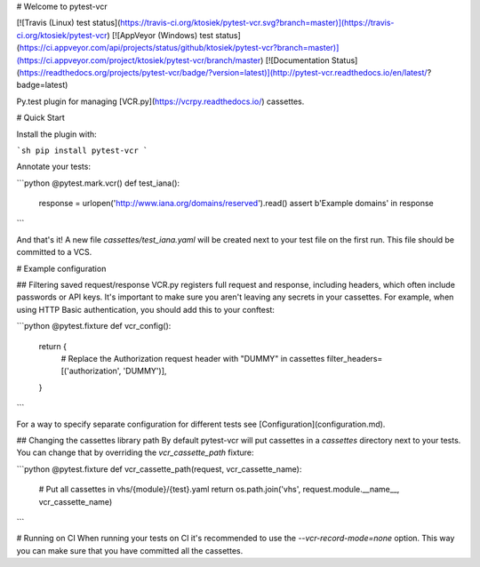 # Welcome to pytest-vcr

[![Travis (Linux) test status](https://travis-ci.org/ktosiek/pytest-vcr.svg?branch=master)](https://travis-ci.org/ktosiek/pytest-vcr)
[![AppVeyor (Windows) test status](https://ci.appveyor.com/api/projects/status/github/ktosiek/pytest-vcr?branch=master)](https://ci.appveyor.com/project/ktosiek/pytest-vcr/branch/master)
[![Documentation Status](https://readthedocs.org/projects/pytest-vcr/badge/?version=latest)](http://pytest-vcr.readthedocs.io/en/latest/?badge=latest)


Py.test plugin for managing [VCR.py](https://vcrpy.readthedocs.io/) cassettes.


# Quick Start

Install the plugin with:

```sh
pip install pytest-vcr
```

Annotate your tests:

```python
@pytest.mark.vcr()
def test_iana():
    response = urlopen('http://www.iana.org/domains/reserved').read()
    assert b'Example domains' in response
```

And that's it!
A new file `cassettes/test_iana.yaml` will be created next to your test file on the first run.
This file should be committed to a VCS.


# Example configuration

## Filtering saved request/response
VCR.py registers full request and response, including headers, which often include passwords or API keys.
It's important to make sure you aren't leaving any secrets in your cassettes.
For example, when using HTTP Basic authentication, you should add this to your conftest:

```python
@pytest.fixture
def vcr_config():
    return {
        # Replace the Authorization request header with "DUMMY" in cassettes
        filter_headers=[('authorization', 'DUMMY')],
    }
```

For a way to specify separate configuration for different tests see [Configuration](configuration.md).


## Changing the cassettes library path
By default pytest-vcr will put cassettes in a `cassettes` directory next to your tests.
You can change that by overriding the `vcr_cassette_path` fixture:

```python
@pytest.fixture
def vcr_cassette_path(request, vcr_cassette_name):
    # Put all cassettes in vhs/{module}/{test}.yaml
    return os.path.join('vhs', request.module.__name__, vcr_cassette_name)
```


# Running on CI
When running your tests on CI it's recommended to use the `--vcr-record-mode=none` option.
This way you can make sure that you have committed all the cassettes.


